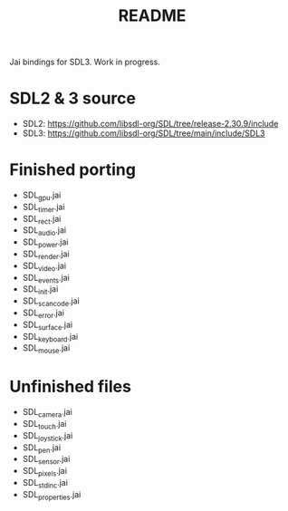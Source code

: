 #+title: README

Jai bindings for SDL3. Work in progress.

* SDL2 & 3 source
- SDL2: https://github.com/libsdl-org/SDL/tree/release-2.30.9/include
- SDL3: https://github.com/libsdl-org/SDL/tree/main/include/SDL3

* Finished porting
- SDL_gpu.jai
- SDL_timer.jai
- SDL_rect.jai
- SDL_audio.jai
- SDL_power.jai
- SDL_render.jai
- SDL_video.jai
- SDL_events.jai
- SDL_init.jai
- SDL_scancode.jai
- SDL_error.jai
- SDL_surface.jai
- SDL_keyboard.jai
- SDL_mouse.jai

* Unfinished files
- SDL_camera.jai
- SDL_touch.jai
- SDL_joystick.jai
- SDL_pen.jai
- SDL_sensor.jai
- SDL_pixels.jai
- SDL_stdinc.jai
- SDL_properties.jai
